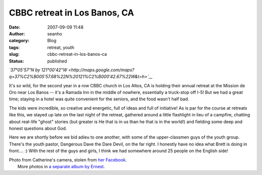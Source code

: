 CBBC retreat in Los Banos, CA
#############################
:date: 2007-09-09 11:48
:author: seanho
:category: Blog
:tags: retreat, youth
:slug: cbbc-retreat-in-los-banos-ca
:status: published

*`37°05'57"N by
121°00'42"W <http://maps.google.com/maps?q=37%C2%B005'57.68%22N%20121%C2%B000'42.67%22W&t=h>`__*

It's so wild, for the second year in a row CBBC church in Los Altos, CA
is holding their annual retreat at the Mission de Oro near Los Banos --
it's a Ramada Inn in the middle of nowhere, essentially a truck-stop off
I-5! But we had a great time; staying in a hotel was quite convenient
for the seniors, and the food wasn't half bad.

The kids were incredible, so creative and energetic, full of ideas and
full of initiative! As is par for the course at retreats like this, we
stayed up late on the last night of the retreat, gathered around a
little flashlight in lieu of a campfire, chatting about real-life
"ghost" stories (but greater is He that is in us than he that is in the
world!) and fielding some deep and honest questions about God.

Here we are shortly before we bid adieu to one another, with some of the
upper-classmen guys of the youth group. There's the youth pastor,
Dangerous Dave the Dare Devil, on the far right. I honestly have no idea
what Brett is doing in front.... :) With the rest of the guys and girls,
I think we had somewhere around 25 people on the English side!

| Photo from Catherine's camera, stolen from \ `her
  Facebook <http://hs.facebook.com/album.php?aid=2006594&id=1055790814&page=2>`__.
|  More photos in \ `a separate album by
  Ernest <http://picasaweb.google.com/cbbcsbc/SummerCamp2007>`__.
